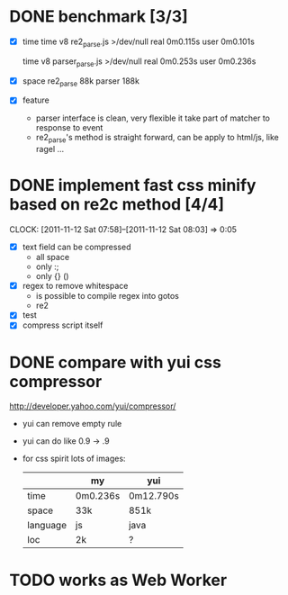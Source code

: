 * DONE benchmark [3/3]
  - [X] time
    time v8 re2_parse.js >/dev/null
    real	0m0.115s
    user	0m0.101s

    time v8 parser_parse.js >/dev/null
    real	0m0.253s
    user	0m0.236s

  - [X] space
    re2_parse 88k
    parser   188k

  - [X] feature
        - parser interface is clean, very flexible
          it take part of matcher to response to event
        - re2_parse's method is straight forward, can be apply to
          html/js, like ragel ...

* DONE implement fast css minify based on re2c method [4/4]
  SCHEDULED: <2011-11-12 Sat 05:15>
  CLOCK: [2011-11-12 Sat 07:58]--[2011-11-12 Sat 08:03] =>  0:05
  :PROPERTIES:
  :Effort:   2:30
  :Clockhistory: 2
  | :Clock1: | [2011-11-12 Sat 05:17]--[2011-11-12 Sat 07:57] =>  2:40 | init     |  160 |
  | :Clock2: | [2011-11-12 Sat 07:58]--[2011-11-12 Sat 08:03] =>  0:05 | compress |    5 |
  |          |                                                         |          | 2.75 |
  #+TBLFM: $4='(convert-time-to-minutes $2)::@3$4=vsum(@1..@2)/60;%.2f
  :Commit:   (git-link "~/local/src/re2c_hw_bench" "36dae16bfe796c77f86964ef2133f8d4386fd07a")
  :END:

  - [X] text field can be compressed
        - all space
        - only :;
        - only {} ()
  - [X] regex to remove whitespace
        - is possible to compile regex into gotos
        - re2
  - [X] test
  - [X] compress script itself
* DONE compare with yui css compressor
  http://developer.yahoo.com/yui/compressor/
  - yui can remove empty rule
  - yui can do like 0.9 -> .9
  - for css spirit lots of images:
    |----------+----------+-----------|
    |          | my       | yui       |
    |----------+----------+-----------|
    | time     | 0m0.236s | 0m12.790s |
    | space    | 33k      | 851k      |
    | language | js       | java      |
    | loc      | 2k       | ?         |
    |----------+----------+-----------|
* TODO works as Web Worker
